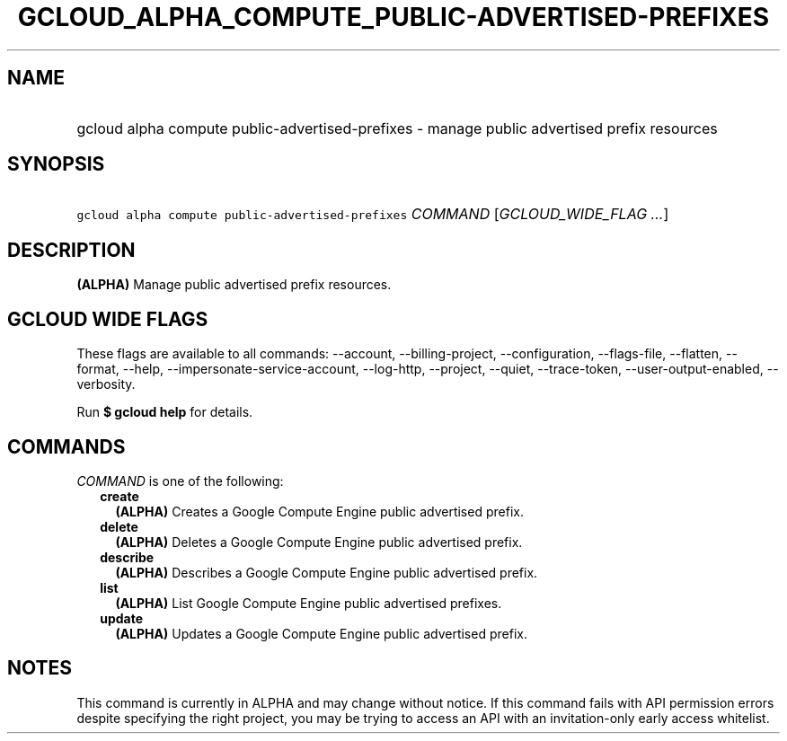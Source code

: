 
.TH "GCLOUD_ALPHA_COMPUTE_PUBLIC\-ADVERTISED\-PREFIXES" 1



.SH "NAME"
.HP
gcloud alpha compute public\-advertised\-prefixes \- manage public advertised prefix resources



.SH "SYNOPSIS"
.HP
\f5gcloud alpha compute public\-advertised\-prefixes\fR \fICOMMAND\fR [\fIGCLOUD_WIDE_FLAG\ ...\fR]



.SH "DESCRIPTION"

\fB(ALPHA)\fR Manage public advertised prefix resources.



.SH "GCLOUD WIDE FLAGS"

These flags are available to all commands: \-\-account, \-\-billing\-project,
\-\-configuration, \-\-flags\-file, \-\-flatten, \-\-format, \-\-help,
\-\-impersonate\-service\-account, \-\-log\-http, \-\-project, \-\-quiet,
\-\-trace\-token, \-\-user\-output\-enabled, \-\-verbosity.

Run \fB$ gcloud help\fR for details.



.SH "COMMANDS"

\f5\fICOMMAND\fR\fR is one of the following:

.RS 2m
.TP 2m
\fBcreate\fR
\fB(ALPHA)\fR Creates a Google Compute Engine public advertised prefix.

.TP 2m
\fBdelete\fR
\fB(ALPHA)\fR Deletes a Google Compute Engine public advertised prefix.

.TP 2m
\fBdescribe\fR
\fB(ALPHA)\fR Describes a Google Compute Engine public advertised prefix.

.TP 2m
\fBlist\fR
\fB(ALPHA)\fR List Google Compute Engine public advertised prefixes.

.TP 2m
\fBupdate\fR
\fB(ALPHA)\fR Updates a Google Compute Engine public advertised prefix.


.RE
.sp

.SH "NOTES"

This command is currently in ALPHA and may change without notice. If this
command fails with API permission errors despite specifying the right project,
you may be trying to access an API with an invitation\-only early access
whitelist.

